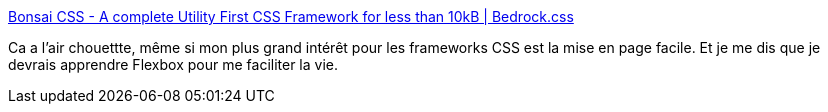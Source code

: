 :jbake-type: post
:jbake-status: published
:jbake-title: Bonsai CSS - A complete Utility First CSS Framework for less than 10kB | Bedrock.css
:jbake-tags: css,framework,utilities,web,open-source,_mois_mai,_année_2020
:jbake-date: 2020-05-30
:jbake-depth: ../
:jbake-uri: shaarli/1590853967000.adoc
:jbake-source: https://nicolas-delsaux.hd.free.fr/Shaarli?searchterm=https%3A%2F%2Fwww.bonsaicss.com%2F&searchtags=css+framework+utilities+web+open-source+_mois_mai+_ann%C3%A9e_2020
:jbake-style: shaarli

https://www.bonsaicss.com/[Bonsai CSS - A complete Utility First CSS Framework for less than 10kB | Bedrock.css]

Ca a l'air chouettte, même si mon plus grand intérêt pour les frameworks CSS est la mise en page facile. Et je me dis que je devrais apprendre Flexbox pour me faciliter la vie.
